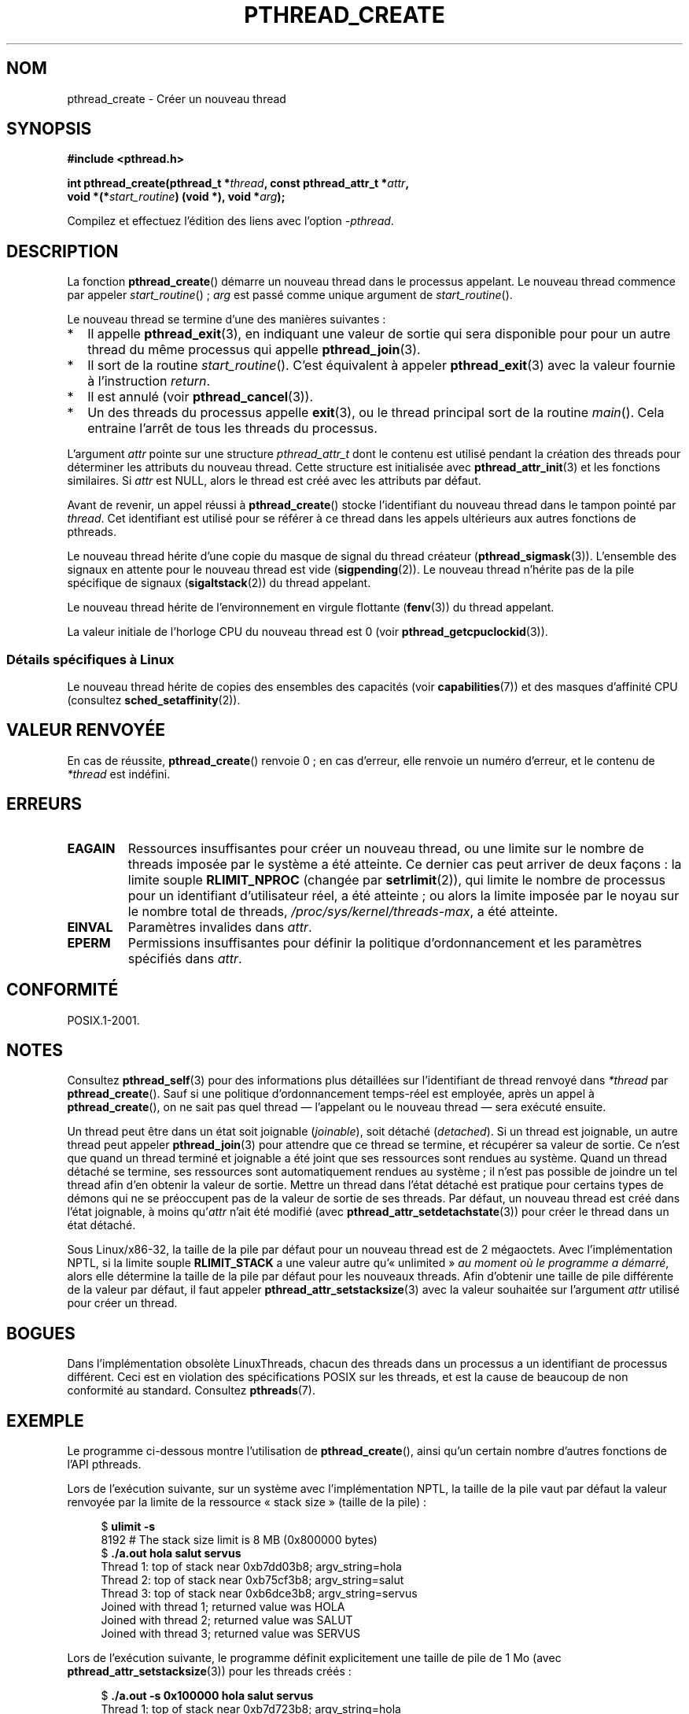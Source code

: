 .\" Copyright (c) 2008 Linux Foundation, written by Michael Kerrisk
.\"     <mtk.manpages@gmail.com>
.\"
.\" %%%LICENSE_START(VERBATIM)
.\" Permission is granted to make and distribute verbatim copies of this
.\" manual provided the copyright notice and this permission notice are
.\" preserved on all copies.
.\"
.\" Permission is granted to copy and distribute modified versions of this
.\" manual under the conditions for verbatim copying, provided that the
.\" entire resulting derived work is distributed under the terms of a
.\" permission notice identical to this one.
.\"
.\" Since the Linux kernel and libraries are constantly changing, this
.\" manual page may be incorrect or out-of-date.  The author(s) assume no
.\" responsibility for errors or omissions, or for damages resulting from
.\" the use of the information contained herein.  The author(s) may not
.\" have taken the same level of care in the production of this manual,
.\" which is licensed free of charge, as they might when working
.\" professionally.
.\"
.\" Formatted or processed versions of this manual, if unaccompanied by
.\" the source, must acknowledge the copyright and authors of this work.
.\" %%%LICENSE_END
.\"
.\"*******************************************************************
.\"
.\" This file was generated with po4a. Translate the source file.
.\"
.\"*******************************************************************
.TH PTHREAD_CREATE 3 "3 août 2012" Linux "Manuel du programmeur Linux"
.SH NOM
pthread_create \- Créer un nouveau thread
.SH SYNOPSIS
.nf
\fB#include <pthread.h>\fP

\fBint pthread_create(pthread_t *\fP\fIthread\fP\fB, const pthread_attr_t *\fP\fIattr\fP\fB,\fP
\fB                   void *(*\fP\fIstart_routine\fP\fB) (void *), void *\fP\fIarg\fP\fB);\fP
.fi
.sp
Compilez et effectuez l'édition des liens avec l'option \fI\-pthread\fP.
.SH DESCRIPTION
La fonction \fBpthread_create\fP()  démarre un nouveau thread dans le processus
appelant. Le nouveau thread commence par appeler \fIstart_routine\fP()\ ;
\fIarg\fP est passé comme unique argument de \fIstart_routine\fP().

Le nouveau thread se termine d'une des manières suivantes\ :
.IP * 2
Il appelle \fBpthread_exit\fP(3), en indiquant une valeur de sortie qui sera
disponible pour pour un autre thread du même processus qui appelle
\fBpthread_join\fP(3).
.IP *
Il sort de la routine \fIstart_routine\fP(). C'est équivalent à appeler
\fBpthread_exit\fP(3)  avec la valeur fournie à l'instruction \fIreturn\fP.
.IP *
Il est annulé (voir  \fBpthread_cancel\fP(3)).
.IP *
Un des threads du processus appelle \fBexit\fP(3), ou le thread principal sort
de la routine \fImain\fP(). Cela entraine l'arrêt de tous les threads du
processus.
.PP
L'argument \fIattr\fP pointe sur une structure \fIpthread_attr_t\fP dont le
contenu est utilisé pendant la création des threads pour déterminer les
attributs du nouveau thread. Cette structure est initialisée avec
\fBpthread_attr_init\fP(3) et les fonctions similaires. Si \fIattr\fP est NULL,
alors le thread est créé avec les attributs par défaut.

Avant de revenir, un appel réussi à \fBpthread_create\fP()  stocke
l'identifiant du nouveau thread dans le tampon pointé par \fIthread\fP. Cet
identifiant est utilisé pour se référer à ce thread dans les appels
ultérieurs aux autres fonctions de pthreads.

Le nouveau thread hérite d'une copie du masque de signal du thread créateur
(\fBpthread_sigmask\fP(3)). L'ensemble des signaux en attente pour le nouveau
thread est vide (\fBsigpending\fP(2)). Le nouveau thread n'hérite pas de la
pile spécifique de signaux (\fBsigaltstack\fP(2)) du thread appelant.

Le nouveau thread hérite de l'environnement en virgule flottante
(\fBfenv\fP(3)) du thread appelant.

.\" CLOCK_THREAD_CPUTIME_ID in clock_gettime(2)
La valeur initiale de l'horloge CPU du nouveau thread est 0 (voir
\fBpthread_getcpuclockid\fP(3)).
.SS "Détails spécifiques à Linux"
Le nouveau thread hérite de copies des ensembles des capacités (voir
\fBcapabilities\fP(7))  et des masques d'affinité CPU (consultez
\fBsched_setaffinity\fP(2)).
.SH "VALEUR RENVOYÉE"
En cas de réussite, \fBpthread_create\fP() renvoie 0\ ; en cas d'erreur, elle
renvoie un numéro d'erreur, et le contenu de \fI*thread\fP est indéfini.
.SH ERREURS
.TP 
\fBEAGAIN\fP
Ressources insuffisantes pour créer un nouveau thread, ou une limite sur le
nombre de threads imposée par le système a été atteinte. Ce dernier cas peut
arriver de deux façons\ : la limite souple \fBRLIMIT_NPROC\fP (changée par
\fBsetrlimit\fP(2)), qui limite le nombre de processus pour un identifiant
d'utilisateur réel, a été atteinte\ ; ou alors la limite imposée par le
noyau sur le nombre total de threads, \fI/proc/sys/kernel/threads\-max\fP, a été
atteinte.
.TP 
\fBEINVAL\fP
Paramètres invalides dans \fIattr\fP.
.TP 
.\" FIXME . Test the following
\fBEPERM\fP
Permissions insuffisantes pour définir la politique d'ordonnancement et les
paramètres spécifiés dans \fIattr\fP.
.SH CONFORMITÉ
POSIX.1\-2001.
.SH NOTES
Consultez \fBpthread_self\fP(3)  pour des informations plus détaillées sur
l'identifiant de thread renvoyé dans \fI*thread\fP par
\fBpthread_create\fP(). Sauf si une politique d'ordonnancement temps\-réel est
employée, après un appel à \fBpthread_create\fP(), on ne sait pas quel thread
\(em l'appelant ou le nouveau thread \(em sera exécuté ensuite.

Un thread peut être dans un état soit joignable (\fIjoinable\fP), soit détaché
(\fIdetached\fP). Si un thread est joignable, un autre thread peut appeler
\fBpthread_join\fP(3)  pour attendre que ce thread se termine, et récupérer sa
valeur de sortie. Ce n'est que quand un thread terminé et joignable a été
joint que ses ressources sont rendues au système. Quand un thread détaché se
termine, ses ressources sont automatiquement rendues au système\ ; il n'est
pas possible de joindre un tel thread afin d'en obtenir la valeur de
sortie. Mettre un thread dans l'état détaché est pratique pour certains
types de démons qui ne se préoccupent pas de la valeur de sortie de ses
threads. Par défaut, un nouveau thread est créé dans l'état joignable, à
moins qu'\fIattr\fP n'ait été modifié (avec \fBpthread_attr_setdetachstate\fP(3))
pour créer le thread dans un état détaché.

.\" FIXME . Perhaps some of the following detail should be in
.\" a future pthread_attr_setstacksize(3) page.
Sous Linux/x86\-32, la taille de la pile par défaut pour un nouveau thread
est de 2 mégaoctets. Avec l'implémentation NPTL, si la limite souple
\fBRLIMIT_STACK\fP a une valeur autre qu'«\ unlimited\ » \fIau moment où le
programme a démarré\fP, alors elle détermine la taille de la pile par défaut
pour les nouveaux threads. Afin d'obtenir une taille de pile différente de
la valeur par défaut, il faut appeler \fBpthread_attr_setstacksize\fP(3) avec
la valeur souhaitée sur l'argument \fIattr\fP utilisé pour créer un thread.
.SH BOGUES
Dans l'implémentation obsolète LinuxThreads, chacun des threads dans un
processus a un identifiant de processus différent. Ceci est en violation des
spécifications POSIX sur les threads, et est la cause de beaucoup de non
conformité au standard. Consultez \fBpthreads\fP(7).
.SH EXEMPLE
Le programme ci\-dessous montre l'utilisation de \fBpthread_create\fP(), ainsi
qu'un certain nombre d'autres fonctions de l'API pthreads.

Lors de l'exécution suivante, sur un système avec l'implémentation NPTL, la
taille de la pile vaut par défaut la valeur renvoyée par la limite de la
ressource «\ stack size\ » (taille de la pile)\ :

.in +4n
.nf
$\fB ulimit \-s\fP
8192            # The stack size limit is 8 MB (0x800000 bytes)
$\fB ./a.out hola salut servus\fP
Thread 1: top of stack near 0xb7dd03b8; argv_string=hola
Thread 2: top of stack near 0xb75cf3b8; argv_string=salut
Thread 3: top of stack near 0xb6dce3b8; argv_string=servus
Joined with thread 1; returned value was HOLA
Joined with thread 2; returned value was SALUT
Joined with thread 3; returned value was SERVUS
.fi
.in

Lors de l'exécution suivante, le programme définit explicitement une taille
de pile de 1\ Mo (avec \fBpthread_attr_setstacksize\fP(3))  pour les threads
créés\ :

.in +4n
.nf
$\fB ./a.out \-s 0x100000 hola salut servus\fP
Thread 1: top of stack near 0xb7d723b8; argv_string=hola
Thread 2: top of stack near 0xb7c713b8; argv_string=salut
Thread 3: top of stack near 0xb7b703b8; argv_string=servus
Joined with thread 1; returned value was HOLA
Joined with thread 2; returned value was SALUT
Joined with thread 3; returned value was SERVUS
.fi
.in
.SS "Source du programme"
\&
.nf
#include <pthread.h>
#include <string.h>
#include <stdio.h>
#include <stdlib.h>
#include <unistd.h>
#include <errno.h>
#include <ctype.h>

#define handle_error_en(en, msg) \e
        do { errno = en; perror(msg); exit(EXIT_FAILURE); } while (0)

#define handle_error(msg) \e
        do { perror(msg); exit(EXIT_FAILURE); } while (0)

struct thread_info {    /* Used as argument to thread_start() */
    pthread_t thread_id;        /* ID returned by pthread_create() */
    int       thread_num;       /* Application\-defined thread # */
    char     *argv_string;      /* From command\-line argument */
};

/* Thread start function: display address near top of our stack,
   and return upper\-cased copy of argv_string */

static void *
thread_start(void *arg)
{
    struct thread_info *tinfo = arg;
    char *uargv, *p;

    printf("Thread %d: top of stack near %p; argv_string=%s\en",
            tinfo\->thread_num, &p, tinfo\->argv_string);

    uargv = strdup(tinfo\->argv_string);
    if (uargv == NULL)
        handle_error("strdup");

    for (p = uargv; *p != \(aq\e0\(aq; p++)
        *p = toupper(*p);

    return uargv;
}

int
main(int argc, char *argv[])
{
    int s, tnum, opt, num_threads;
    struct thread_info *tinfo;
    pthread_attr_t attr;
    int stack_size;
    void *res;

    /* The "\-s" option specifies a stack size for our threads */

    stack_size = \-1;
    while ((opt = getopt(argc, argv, "s:")) != \-1) {
        switch (opt) {
        case \(aqs\(aq:
            stack_size = strtoul(optarg, NULL, 0);
            break;

        default:
            fprintf(stderr, "Usage: %s [\-s stack\-size] arg...\en",
                    argv[0]);
            exit(EXIT_FAILURE);
        }
    }

    num_threads = argc \- optind;

    /* Initialize thread creation attributes */

    s = pthread_attr_init(&attr);
    if (s != 0)
        handle_error_en(s, "pthread_attr_init");

    if (stack_size > 0) {
        s = pthread_attr_setstacksize(&attr, stack_size);
        if (s != 0)
            handle_error_en(s, "pthread_attr_setstacksize");
    }

    /* Allocate memory for pthread_create() arguments */

    tinfo = calloc(num_threads, sizeof(struct thread_info));
    if (tinfo == NULL)
        handle_error("calloc");

    /* Create one thread for each command\-line argument */

    for (tnum = 0; tnum < num_threads; tnum++) {
        tinfo[tnum].thread_num = tnum + 1;
        tinfo[tnum].argv_string = argv[optind + tnum];

        /* The pthread_create() call stores the thread ID into
           corresponding element of tinfo[] */

        s = pthread_create(&tinfo[tnum].thread_id, &attr,
                           &thread_start, &tinfo[tnum]);
        if (s != 0)
            handle_error_en(s, "pthread_create");
    }

    /* Destroy the thread attributes object, since it is no
       longer needed */

    s = pthread_attr_destroy(&attr);
    if (s != 0)
        handle_error_en(s, "pthread_attr_destroy");

    /* Now join with each thread, and display its returned value */

    for (tnum = 0; tnum < num_threads; tnum++) {
        s = pthread_join(tinfo[tnum].thread_id, &res);
        if (s != 0)
            handle_error_en(s, "pthread_join");

        printf("Joined with thread %d; returned value was %s\en",
                tinfo[tnum].thread_num, (char *) res);
        free(res);      /* Free memory allocated by thread */
    }

    free(tinfo);
    exit(EXIT_SUCCESS);
}
.fi
.SH "VOIR AUSSI"
.ad l
.nh
\fBgetrlimit\fP(2), \fBpthread_attr_init\fP(3), \fBpthread_cancel\fP(3),
\fBpthread_detach\fP(3), \fBpthread_equal\fP(3), \fBpthread_exit\fP(3),
\fBpthread_getattr_np\fP(3), \fBpthread_join\fP(3), \fBpthread_self\fP(3),
\fBpthreads\fP(7)
.SH COLOPHON
Cette page fait partie de la publication 3.52 du projet \fIman\-pages\fP
Linux. Une description du projet et des instructions pour signaler des
anomalies peuvent être trouvées à l'adresse
\%http://www.kernel.org/doc/man\-pages/.
.SH TRADUCTION
Depuis 2010, cette traduction est maintenue à l'aide de l'outil
po4a <http://po4a.alioth.debian.org/> par l'équipe de
traduction francophone au sein du projet perkamon
<http://perkamon.alioth.debian.org/>.
.PP
Denis Barbier (2010).
.PP
Veuillez signaler toute erreur de traduction en écrivant à
<perkamon\-fr@traduc.org>.
.PP
Vous pouvez toujours avoir accès à la version anglaise de ce document en
utilisant la commande
«\ \fBLC_ALL=C\ man\fR \fI<section>\fR\ \fI<page_de_man>\fR\ ».
